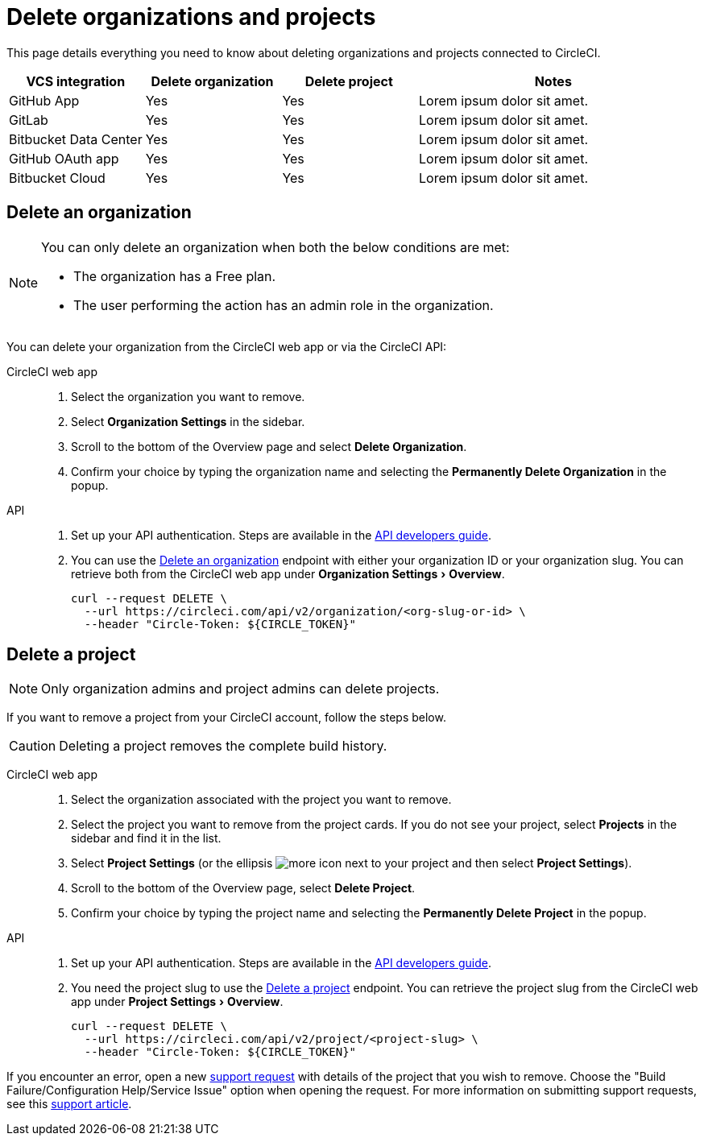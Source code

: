 = Delete organizations and projects
:page-platform: Cloud
:page-description: Learn how to delete organizations and projects in CircleCI.
:experimental:

This page details everything you need to know about deleting organizations and projects connected to CircleCI.

[cols="1,^1,^1,2", options="header"]
|===
| VCS integration | Delete organization | Delete project | Notes

| GitHub App
| [.circle-green]#Yes#
| [.circle-green]#Yes#
| Lorem ipsum dolor sit amet.

| GitLab
| [.circle-green]#Yes#
| [.circle-green]#Yes#
| Lorem ipsum dolor sit amet.

| Bitbucket Data Center
| [.circle-green]#Yes#
| [.circle-green]#Yes#
| Lorem ipsum dolor sit amet.

| GitHub OAuth app
| [.circle-green]#Yes#
| [.circle-green]#Yes#
| Lorem ipsum dolor sit amet.

| Bitbucket Cloud
| [.circle-green]#Yes#
| [.circle-green]#Yes#
| Lorem ipsum dolor sit amet.

|===


[#delete-an-organization]
== Delete an organization

[NOTE]
====
You can only delete an organization when both the below conditions are met:

- The organization has a Free plan.
- The user performing the action has an admin role in the organization.
====
You can delete your organization from the CircleCI web app or via the CircleCI API:

[tabs]
====
CircleCI web app::
+
--
. Select the organization you want to remove.
. Select **Organization Settings** in the sidebar.
. Scroll to the bottom of the Overview page and select btn:[Delete Organization].
. Confirm your choice by typing the organization name and selecting the btn:[Permanently Delete Organization] in the popup.
--
API::
+
--
. Set up your API authentication. Steps are available in the xref:toolkit:api-developers-guide.adoc#add-an-api-token[API developers guide].
. You can use the link:https://circleci.com/docs/api/v2/#tag/Organization/operation/deleteOrganization[Delete an organization] endpoint with either your organization ID or your organization slug. You can retrieve both from the CircleCI web app under menu:Organization Settings[Overview].
+
[,shell]
----
curl --request DELETE \
  --url https://circleci.com/api/v2/organization/<org-slug-or-id> \
  --header "Circle-Token: ${CIRCLE_TOKEN}"
----
--
====

[#delete-a-project]
== Delete a project

NOTE: Only organization admins and project admins can delete projects.

If you want to remove a project from your CircleCI account, follow the steps below.

CAUTION: Deleting a project removes the complete build history. 

[tabs]
====
CircleCI web app::
+
--
. Select the organization associated with the project you want to remove.
. Select the project you want to remove from the project cards. If you do not see your project, select **Projects** in the sidebar and find it in the list.
. Select **Project Settings** (or the ellipsis image:guides:ROOT:icons/more.svg[more icon, role="no-border"] next to your project and then select **Project Settings**).
. Scroll to the bottom of the Overview page, select **Delete Project**.
. Confirm your choice by typing the project name and selecting the btn:[Permanently Delete Project] in the popup.
--
API::
+
--
. Set up your API authentication. Steps are available in the xref:toolkit:api-developers-guide.adoc#add-an-api-token[API developers guide].
. You need the project slug to use the link:https://circleci.com/docs/api/v2/#tag/Project/operation/deleteProjectBySlug[Delete a project] endpoint. You can retrieve the project slug from the CircleCI web app under menu:Project Settings[Overview].
+
[,shell]
----
curl --request DELETE \
  --url https://circleci.com/api/v2/project/<project-slug> \
  --header "Circle-Token: ${CIRCLE_TOKEN}"
----
--
====

If you encounter an error, open a new link:https://support.circleci.com/hc/en-us/requests/new[support request] with details of the project that you wish to remove. Choose the "Build Failure/Configuration Help/Service Issue" option when opening the request. For more information on submitting support requests, see this https://support.circleci.com/hc/en-us/articles/27162205043995-How-to-submit-a-support-ticket[support article].